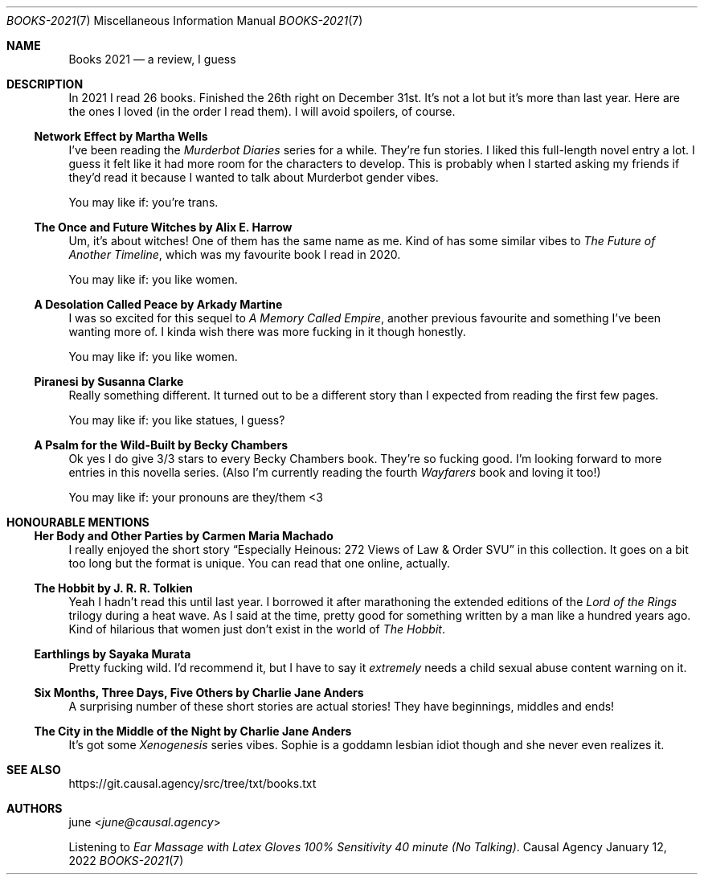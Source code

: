 .Dd January 12, 2022
.Dt BOOKS-2021 7
.Os "Causal Agency"
.
.Sh NAME
.Nm Books 2021
.Nd a review, I guess
.
.Sh DESCRIPTION
In 2021 I read 26 books.
Finished the 26th right on December 31st.
It's not a lot but it's more than last year.
Here are the ones I loved
(in the order I read them).
I will avoid spoilers,
of course.
.
.Ss Network Effect by Martha Wells
I've been reading the
.Em Murderbot Diaries
series for a while.
They're fun stories.
I liked this full-length novel entry a lot.
I guess it felt like it had more room
for the characters to develop.
This is probably when I started
asking my friends if they'd read it
because I wanted to talk about
Murderbot gender vibes.
.Pp
You may like if: you're trans.
.
.Ss The Once and Future Witches by Alix E. Harrow
Um,
it's about witches!
One of them has the same name as me.
Kind of has some similar vibes to
.%T The Future of Another Timeline ,
which was my favourite book I read in 2020.
.Pp
You may like if: you like women.
.
.Ss A Desolation Called Peace by Arkady Martine
I was so excited for this sequel to
.%T A Memory Called Empire ,
another previous favourite
and something I've been wanting more of.
I kinda wish there was more fucking in it though honestly.
.Pp
You may like if: you like women.
.
.Ss Piranesi by Susanna Clarke
Really something different.
It turned out to be a different story
than I expected
from reading the first few pages.
.Pp
You may like if: you like statues, I guess?
.
.Ss A Psalm for the Wild-Built by Becky Chambers
Ok yes I do give 3/3 stars
to every Becky Chambers book.
They're so fucking good.
I'm looking forward to
more entries in this novella series.
(Also I'm currently reading
the fourth
.Em Wayfarers
book
and loving it too!)
.Pp
You may like if: your pronouns are they/them <3
.
.Sh HONOURABLE MENTIONS
.Ss Her Body and Other Parties by Carmen Maria Machado
I really enjoyed the short story
.Dq Especially Heinous: 272 Views of Law & Order SVU
in this collection.
It goes on a bit too long
but the format is unique.
You can read that one online,
actually.
.
.Ss The Hobbit by J. R. R. Tolkien
Yeah I hadn't read this until last year.
I borrowed it after marathoning
the extended editions of the
.%T Lord of the Rings
trilogy during a heat wave.
As I said at the time,
pretty good for something
written by a man
like a hundred years ago.
Kind of hilarious that women
just don't exist
in the world of
.%T The Hobbit .
.
.Ss Earthlings by Sayaka Murata
Pretty fucking wild.
I'd recommend it,
but I have to say it
.Em extremely
needs a child sexual abuse content warning on it.
.
.Ss Six Months, Three Days, Five Others by Charlie Jane Anders
A surprising number of these short stories
are actual stories!
They have beginnings,
middles
and ends!
.
.Ss The City in the Middle of the Night by Charlie Jane Anders
It's got some
.Em Xenogenesis
series vibes.
Sophie is a goddamn lesbian idiot though
and she never even realizes it.
.
.Sh SEE ALSO
.Lk https://git.causal.agency/src/tree/txt/books.txt
.
.Sh AUTHORS
.An june Aq Mt june@causal.agency
.Pp
Listening to
.Em Ear Massage with Latex Gloves 100% Sensitivity 40 minute (No Talking) .
